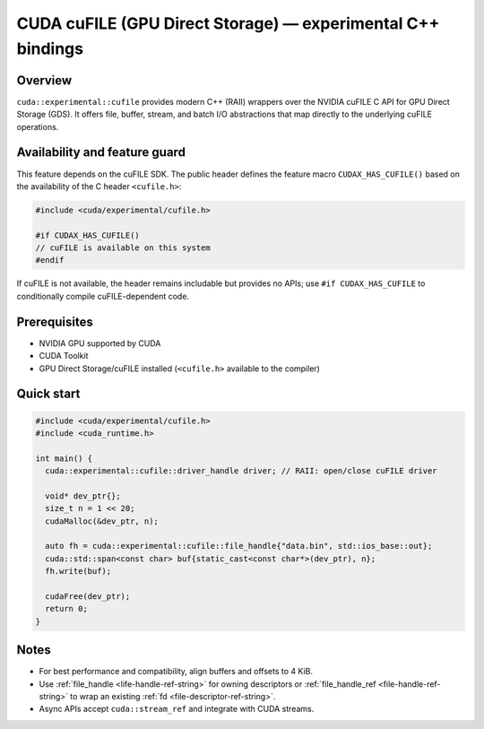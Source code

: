 CUDA cuFILE (GPU Direct Storage) — experimental C++ bindings
===========================================================

Overview
--------
``cuda::experimental::cufile`` provides modern C++ (RAII) wrappers over the NVIDIA cuFILE C API
for GPU Direct Storage (GDS). It offers file, buffer, stream, and batch I/O abstractions that map
directly to the underlying cuFILE operations.

Availability and feature guard
------------------------------
This feature depends on the cuFILE SDK. The public header defines the feature macro
``CUDAX_HAS_CUFILE()`` based on the availability of the C header ``<cufile.h>``:

.. code-block:: c++

  #include <cuda/experimental/cufile.h>

  #if CUDAX_HAS_CUFILE()
  // cuFILE is available on this system
  #endif

If cuFILE is not available, the header remains includable but provides no APIs; use
``#if CUDAX_HAS_CUFILE`` to conditionally compile cuFILE-dependent code.

Prerequisites
-------------
- NVIDIA GPU supported by CUDA
- CUDA Toolkit
- GPU Direct Storage/cuFILE installed (``<cufile.h>`` available to the compiler)

Quick start
-----------
.. code-block:: c++

  #include <cuda/experimental/cufile.h>
  #include <cuda_runtime.h>

  int main() {
    cuda::experimental::cufile::driver_handle driver; // RAII: open/close cuFILE driver

    void* dev_ptr{};
    size_t n = 1 << 20;
    cudaMalloc(&dev_ptr, n);

    auto fh = cuda::experimental::cufile::file_handle{"data.bin", std::ios_base::out};
    cuda::std::span<const char> buf{static_cast<const char*>(dev_ptr), n};
    fh.write(buf);

    cudaFree(dev_ptr);
    return 0;
  }

Notes
-----
- For best performance and compatibility, align buffers and offsets to 4 KiB.
- Use :ref:`file_handle <life-handle-ref-string>` for owning descriptors or :ref:`file_handle_ref <file-handle-ref-string>` to wrap an existing :ref:`fd <file-descriptor-ref-string>`.
- Async APIs accept ``cuda::stream_ref`` and integrate with CUDA streams.
